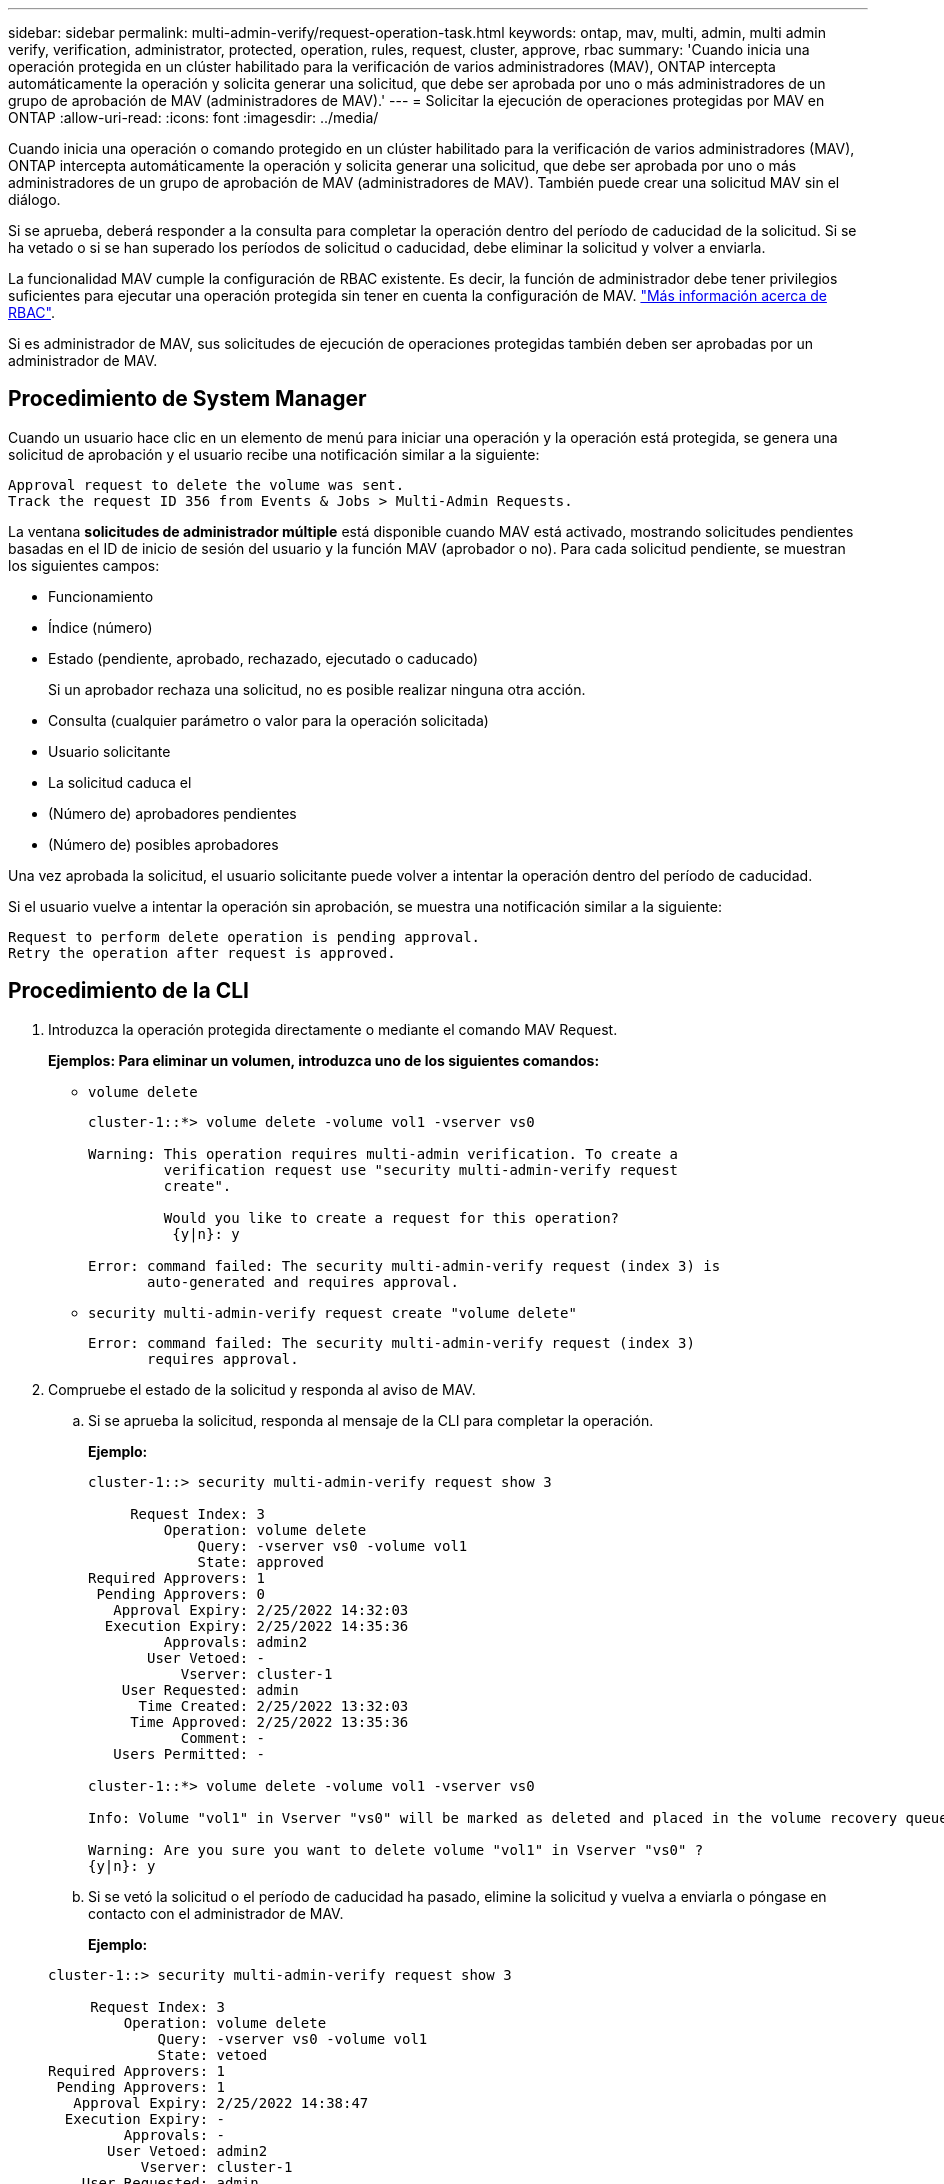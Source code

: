 ---
sidebar: sidebar 
permalink: multi-admin-verify/request-operation-task.html 
keywords: ontap, mav, multi, admin, multi admin verify, verification, administrator, protected, operation, rules, request, cluster, approve, rbac 
summary: 'Cuando inicia una operación protegida en un clúster habilitado para la verificación de varios administradores (MAV), ONTAP intercepta automáticamente la operación y solicita generar una solicitud, que debe ser aprobada por uno o más administradores de un grupo de aprobación de MAV (administradores de MAV).' 
---
= Solicitar la ejecución de operaciones protegidas por MAV en ONTAP
:allow-uri-read: 
:icons: font
:imagesdir: ../media/


[role="lead"]
Cuando inicia una operación o comando protegido en un clúster habilitado para la verificación de varios administradores (MAV), ONTAP intercepta automáticamente la operación y solicita generar una solicitud, que debe ser aprobada por uno o más administradores de un grupo de aprobación de MAV (administradores de MAV). También puede crear una solicitud MAV sin el diálogo.

Si se aprueba, deberá responder a la consulta para completar la operación dentro del período de caducidad de la solicitud. Si se ha vetado o si se han superado los períodos de solicitud o caducidad, debe eliminar la solicitud y volver a enviarla.

La funcionalidad MAV cumple la configuración de RBAC existente. Es decir, la función de administrador debe tener privilegios suficientes para ejecutar una operación protegida sin tener en cuenta la configuración de MAV. link:../authentication/create-svm-user-accounts-task.html["Más información acerca de RBAC"].

Si es administrador de MAV, sus solicitudes de ejecución de operaciones protegidas también deben ser aprobadas por un administrador de MAV.



== Procedimiento de System Manager

Cuando un usuario hace clic en un elemento de menú para iniciar una operación y la operación está protegida, se genera una solicitud de aprobación y el usuario recibe una notificación similar a la siguiente:

[listing]
----
Approval request to delete the volume was sent.
Track the request ID 356 from Events & Jobs > Multi-Admin Requests.
----
La ventana *solicitudes de administrador múltiple* está disponible cuando MAV está activado, mostrando solicitudes pendientes basadas en el ID de inicio de sesión del usuario y la función MAV (aprobador o no). Para cada solicitud pendiente, se muestran los siguientes campos:

* Funcionamiento
* Índice (número)
* Estado (pendiente, aprobado, rechazado, ejecutado o caducado)
+
Si un aprobador rechaza una solicitud, no es posible realizar ninguna otra acción.

* Consulta (cualquier parámetro o valor para la operación solicitada)
* Usuario solicitante
* La solicitud caduca el
* (Número de) aprobadores pendientes
* (Número de) posibles aprobadores


Una vez aprobada la solicitud, el usuario solicitante puede volver a intentar la operación dentro del período de caducidad.

Si el usuario vuelve a intentar la operación sin aprobación, se muestra una notificación similar a la siguiente:

[listing]
----
Request to perform delete operation is pending approval.
Retry the operation after request is approved.
----


== Procedimiento de la CLI

. Introduzca la operación protegida directamente o mediante el comando MAV Request.
+
*Ejemplos: Para eliminar un volumen, introduzca uno de los siguientes comandos:*

+
** `volume delete`
+
[listing]
----
cluster-1::*> volume delete -volume vol1 -vserver vs0

Warning: This operation requires multi-admin verification. To create a
         verification request use "security multi-admin-verify request
         create".

         Would you like to create a request for this operation?
          {y|n}: y

Error: command failed: The security multi-admin-verify request (index 3) is
       auto-generated and requires approval.
----
** `security multi-admin-verify request create "volume delete"`
+
[listing]
----
Error: command failed: The security multi-admin-verify request (index 3)
       requires approval.
----


. Compruebe el estado de la solicitud y responda al aviso de MAV.
+
.. Si se aprueba la solicitud, responda al mensaje de la CLI para completar la operación.
+
*Ejemplo:*

+
[listing]
----
cluster-1::> security multi-admin-verify request show 3

     Request Index: 3
         Operation: volume delete
             Query: -vserver vs0 -volume vol1
             State: approved
Required Approvers: 1
 Pending Approvers: 0
   Approval Expiry: 2/25/2022 14:32:03
  Execution Expiry: 2/25/2022 14:35:36
         Approvals: admin2
       User Vetoed: -
           Vserver: cluster-1
    User Requested: admin
      Time Created: 2/25/2022 13:32:03
     Time Approved: 2/25/2022 13:35:36
           Comment: -
   Users Permitted: -

cluster-1::*> volume delete -volume vol1 -vserver vs0

Info: Volume "vol1" in Vserver "vs0" will be marked as deleted and placed in the volume recovery queue. The space used by the volume will be recovered only after the retention period of 12 hours has completed. To recover the space immediately, get the volume name using (privilege:advanced) "volume recovery-queue show vol1_*" and then "volume recovery-queue purge -vserver vs0 -volume <volume_name>" command. To recover the volume use the (privilege:advanced) "volume recovery-queue recover -vserver vs0       -volume <volume_name>" command.

Warning: Are you sure you want to delete volume "vol1" in Vserver "vs0" ?
{y|n}: y
----
.. Si se vetó la solicitud o el período de caducidad ha pasado, elimine la solicitud y vuelva a enviarla o póngase en contacto con el administrador de MAV.
+
*Ejemplo:*

+
[listing]
----
cluster-1::> security multi-admin-verify request show 3

     Request Index: 3
         Operation: volume delete
             Query: -vserver vs0 -volume vol1
             State: vetoed
Required Approvers: 1
 Pending Approvers: 1
   Approval Expiry: 2/25/2022 14:38:47
  Execution Expiry: -
         Approvals: -
       User Vetoed: admin2
           Vserver: cluster-1
    User Requested: admin
      Time Created: 2/25/2022 13:38:47
     Time Approved: -
           Comment: -
   Users Permitted: -

cluster-1::*> volume delete -volume vol1 -vserver vs0

Error: command failed: The security multi-admin-verify request (index 3) hasbeen vetoed. You must delete it and create a new verification request.
To delete, run "security multi-admin-verify request delete 3".
----




.Información relacionada
* link:https://docs.netapp.com/us-en/ontap-cli/search.html?q=security+multi-admin-verify["verificación de seguridad multiadministrador"^]

